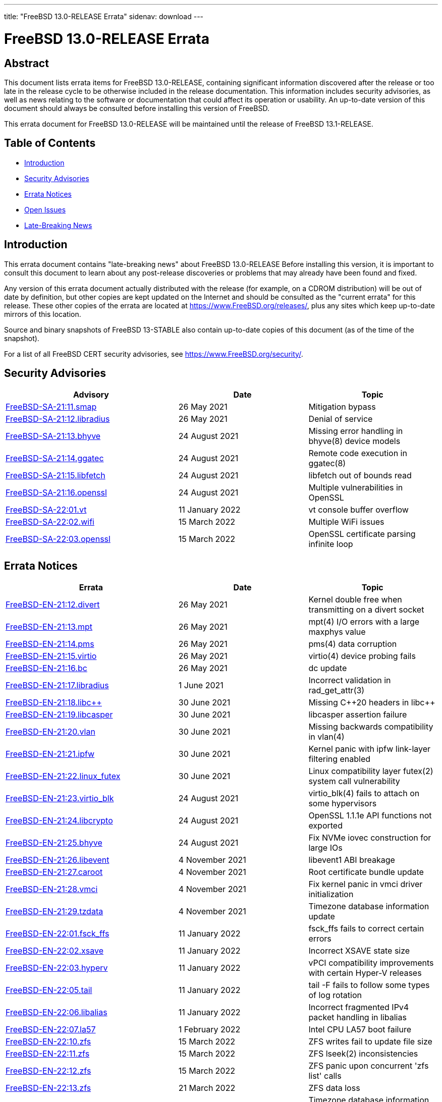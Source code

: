---
title: "FreeBSD 13.0-RELEASE Errata"
sidenav: download
---

:release: 13.0-RELEASE
:releaseNext: 13.1-RELEASE
:releaseBranch: 13-STABLE

= FreeBSD {release} Errata

== Abstract

This document lists errata items for FreeBSD {release}, containing significant information discovered after the release or too late in the release cycle to be otherwise included in the release documentation. This information includes security advisories, as well as news relating to the software or documentation that could affect its operation or usability. An up-to-date version of this document should always be consulted before installing this version of FreeBSD.

This errata document for FreeBSD {release} will be maintained until the release of FreeBSD {releaseNext}.

== Table of Contents

* <<intro,Introduction>>
* <<security,Security Advisories>>
* <<errata,Errata Notices>>
* <<open-issues,Open Issues>>
* <<late-news,Late-Breaking News>>

[[intro]]
== Introduction

This errata document contains "late-breaking news" about FreeBSD {release} Before installing this version, it is important to consult this document to learn about any post-release discoveries or problems that may already have been found and fixed.

Any version of this errata document actually distributed with the release (for example, on a CDROM distribution) will be out of date by definition, but other copies are kept updated on the Internet and should be consulted as the "current errata" for this release. These other copies of the errata are located at https://www.FreeBSD.org/releases/, plus any sites which keep up-to-date mirrors of this location.

Source and binary snapshots of FreeBSD {releaseBranch} also contain up-to-date copies of this document (as of the time of the snapshot).

For a list of all FreeBSD CERT security advisories, see https://www.FreeBSD.org/security/.

[[security]]
== Security Advisories

[width="100%",cols="40%,30%,30%",options="header",]
|===
|Advisory |Date |Topic
|link:https://www.FreeBSD.org/security/advisories/FreeBSD-SA-21:11.smap.asc[FreeBSD-SA-21:11.smap] |26 May 2021 |Mitigation bypass
|link:https://www.FreeBSD.org/security/advisories/FreeBSD-SA-21:12.libradius.asc[FreeBSD-SA-21:12.libradius] |26 May 2021 |Denial of service
|link:https://www.FreeBSD.org/security/advisories/FreeBSD-SA-21:13.bhyve.asc[FreeBSD-SA-21:13.bhyve] |24 August 2021 |Missing error handling in bhyve(8) device models
|link:https://www.FreeBSD.org/security/advisories/FreeBSD-SA-21:14.ggatec.asc[FreeBSD-SA-21:14.ggatec] |24 August 2021 |Remote code execution in ggatec(8)
|link:https://www.FreeBSD.org/security/advisories/FreeBSD-SA-21:15.libfetch.asc[FreeBSD-SA-21:15.libfetch] |24 August 2021 |libfetch out of bounds read
|link:https://www.FreeBSD.org/security/advisories/FreeBSD-SA-21:16.openssl.asc[FreeBSD-SA-21:16.openssl] |24 August 2021 |Multiple vulnerabilities in OpenSSL
|link:https://www.FreeBSD.org/security/advisories/FreeBSD-SA-22:01.vt.asc[FreeBSD-SA-22:01.vt] |11 January 2022 |vt console buffer overflow
|link:https://www.FreeBSD.org/security/advisories/FreeBSD-SA-22:02.wifi.asc[FreeBSD-SA-22:02.wifi] |15 March 2022 |Multiple WiFi issues
|link:https://www.FreeBSD.org/security/advisories/FreeBSD-SA-22:03.openssl.asc[FreeBSD-SA-22:03.openssl] |15 March 2022 |OpenSSL certificate parsing infinite loop
|===

[[errata]]
== Errata Notices

[width="100%",cols="40%,30%,30%",options="header",]
|===
|Errata |Date |Topic
|link:https://www.FreeBSD.org/security/advisories/FreeBSD-EN-21:12.divert.asc[FreeBSD-EN-21:12.divert] |26 May 2021 |Kernel double free when transmitting on a divert socket
|link:https://www.FreeBSD.org/security/advisories/FreeBSD-EN-21:13.mpt.asc[FreeBSD-EN-21:13.mpt] |26 May 2021 |mpt(4) I/O errors with a large maxphys value
|link:https://www.FreeBSD.org/security/advisories/FreeBSD-EN-21:14.pms.asc[FreeBSD-EN-21:14.pms] |26 May 2021 |pms(4) data corruption
|link:https://www.FreeBSD.org/security/advisories/FreeBSD-EN-21:15.virtio.asc[FreeBSD-EN-21:15.virtio] |26 May 2021 |virtio(4) device probing fails
|link:https://www.FreeBSD.org/security/advisories/FreeBSD-EN-21:16.bc.asc[FreeBSD-EN-21:16.bc] |26 May 2021 |dc update
|link:https://www.FreeBSD.org/security/advisories/FreeBSD-EN-21:17.libradius.asc[FreeBSD-EN-21:17.libradius] |1 June 2021 |Incorrect validation in rad_get_attr(3)
|link:https://www.FreeBSD.org/security/advisories/FreeBSD-EN-21:18.libc{plus}{plus}.asc[FreeBSD-EN-21:18.libc{plus}{plus}] |30 June 2021 |Missing C{plus}{plus}20 headers in libc{plus}{plus}
|link:https://www.FreeBSD.org/security/advisories/FreeBSD-EN-21:19.libcasper.asc[FreeBSD-EN-21:19.libcasper] |30 June 2021 |libcasper assertion failure
|link:https://www.FreeBSD.org/security/advisories/FreeBSD-EN-21:20.vlan.asc[FreeBSD-EN-21:20.vlan] |30 June 2021 |Missing backwards compatibility in vlan(4)
|link:https://www.FreeBSD.org/security/advisories/FreeBSD-EN-21:21.ipfw.asc[FreeBSD-EN-21:21.ipfw] |30 June 2021 |Kernel panic with ipfw link-layer filtering enabled
|link:https://www.FreeBSD.org/security/advisories/FreeBSD-EN-21:22.linux_futex.asc[FreeBSD-EN-21:22.linux_futex] |30 June 2021 |Linux compatibility layer futex(2) system call vulnerability
|link:https://www.FreeBSD.org/security/advisories/FreeBSD-EN-21:23.virtio_blk.asc[FreeBSD-EN-21:23.virtio_blk] |24 August 2021 |virtio_blk(4) fails to attach on some hypervisors
|link:https://www.FreeBSD.org/security/advisories/FreeBSD-EN-21:24.libcrypto.asc[FreeBSD-EN-21:24.libcrypto] |24 August 2021 |OpenSSL 1.1.1e API functions not exported
|link:https://www.FreeBSD.org/security/advisories/FreeBSD-EN-21:25.bhyve.asc[FreeBSD-EN-21:25.bhyve] |24 August 2021 |Fix NVMe iovec construction for large IOs
|link:https://www.FreeBSD.org/security/advisories/FreeBSD-EN-21:26.libevent.asc[FreeBSD-EN-21:26.libevent] |4 November 2021 |libevent1 ABI breakage
|link:https://www.FreeBSD.org/security/advisories/FreeBSD-EN-21:27.caroot.asc[FreeBSD-EN-21:27.caroot] |4 November 2021 |Root certificate bundle update
|link:https://www.FreeBSD.org/security/advisories/FreeBSD-EN-21:28.vmci.asc[FreeBSD-EN-21:28.vmci] |4 November 2021 |Fix kernel panic in vmci driver initialization
|link:https://www.FreeBSD.org/security/advisories/FreeBSD-EN-21:29.tzdata.asc[FreeBSD-EN-21:29.tzdata] |4 November 2021 |Timezone database information update
|link:https://www.FreeBSD.org/security/advisories/FreeBSD-EN-22:01.fsck_ffs.asc[FreeBSD-EN-22:01.fsck_ffs] |11 January 2022 |fsck_ffs fails to correct certain errors
|link:https://www.FreeBSD.org/security/advisories/FreeBSD-EN-22:02.xsave.asc[FreeBSD-EN-22:02.xsave] |11 January 2022 |Incorrect XSAVE state size
|link:https://www.FreeBSD.org/security/advisories/FreeBSD-EN-22:03.hyperv.asc[FreeBSD-EN-22:03.hyperv] |11 January 2022 |vPCI compatibility improvements with certain Hyper-V releases
|link:https://www.FreeBSD.org/security/advisories/FreeBSD-EN-22:05.tail.asc[FreeBSD-EN-22:05.tail] |11 January 2022 |tail -F fails to follow some types of log rotation
|link:https://www.FreeBSD.org/security/advisories/FreeBSD-EN-22:06.libalias.asc[FreeBSD-EN-22:06.libalias] |11 January 2022 |Incorrect fragmented IPv4 packet handling in libalias
|link:https://www.FreeBSD.org/security/advisories/FreeBSD-EN-22:07.la57.asc[FreeBSD-EN-22:07.la57] |1 February 2022 |Intel CPU LA57 boot failure
|link:https://www.FreeBSD.org/security/advisories/FreeBSD-EN-22:10.zfs.asc[FreeBSD-EN-22:10.zfs] |15 March 2022 |ZFS writes fail to update file size
|link:https://www.FreeBSD.org/security/advisories/FreeBSD-EN-22:11.zfs.asc[FreeBSD-EN-22:11.zfs] |15 March 2022 |ZFS lseek(2) inconsistencies
|link:https://www.FreeBSD.org/security/advisories/FreeBSD-EN-22:12.zfs.asc[FreeBSD-EN-22:12.zfs] |15 March 2022 |ZFS panic upon concurrent 'zfs list' calls
|link:https://www.FreeBSD.org/security/advisories/FreeBSD-EN-22:13.zfs.asc[FreeBSD-EN-22:13.zfs] |21 March 2022 |ZFS data loss
|link:https://www.FreeBSD.org/security/advisories/FreeBSD-EN-22:14.tzdata.asc[FreeBSD-EN-22:14.tzdata] |22 March 2022 |Timezone database information update
|===

[[open-issues]]
== Open Issues

No open issues.

[[late-news]]
== Late-Breaking News

[2021-04-05] A very late issue was discovered in the [.filename]#/usr/bin/dc# program.
The "P" command does not correctly pop the top of stack value and this will break complex scripts that continue after printing a result.
The [.filename]#/usr/bin/bc# program is not affected, since it does not depend on dc as its execution engine.

[2021-04-14] An issue was discovered where during an upgrade, when the kernel is new but [.filename]#/sbin/ifconfig# is still the previous version, VLAN interfaces are configured with an invalid ethernet protocol type.
This causes the VLAN interfaces to send invalid traffic, resulting in non-functional networking.
Once the updated [.filename]#/sbin/ifconfig# binary is installed, VLANs are created correctly.
When depending on network access via VLANs during the upgrade, it is suggested to install the new world (run the second `freebsd-update install`) before rebooting.

